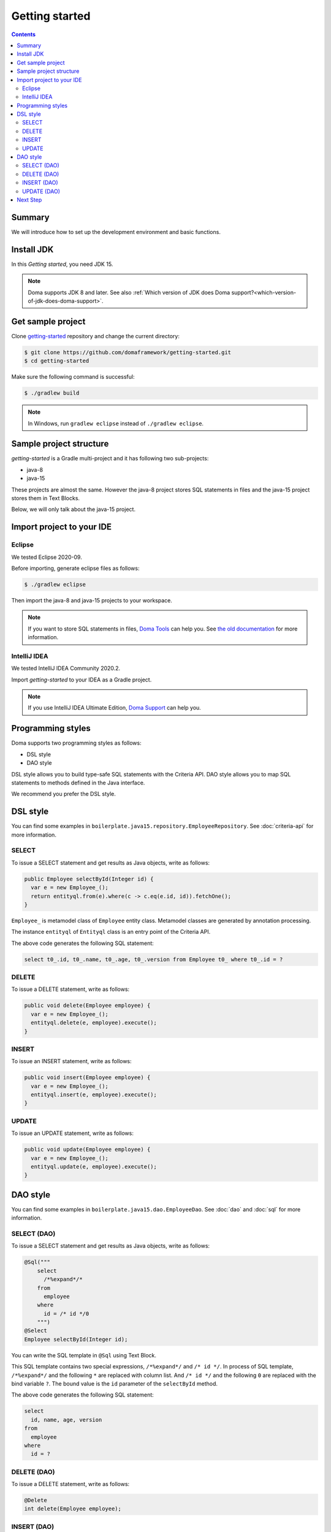 ===============
Getting started
===============

.. contents::
   :depth: 3

Summary
========

We will introduce how to set up the development environment and basic functions.

Install JDK
============

In this `Getting started`, you need JDK 15.

.. note::

  Doma supports JDK 8 and later.
  See also :ref:`Which version of JDK does Doma support?<which-version-of-jdk-does-doma-support>`.

Get sample project
==================

Clone `getting-started <https://github.com/domaframework/getting-started>`_ repository and change the current directory:

.. code-block:: bash

  $ git clone https://github.com/domaframework/getting-started.git
  $ cd getting-started

Make sure the following command is successful:

.. code-block:: bash

  $ ./gradlew build

.. note::

  In Windows, run ``gradlew eclipse`` instead of ``./gradlew eclipse``.

Sample project structure
========================

`getting-started` is a Gradle multi-project and it has following two sub-projects:

- java-8
- java-15

These projects are almost the same.
However the java-8 project stores SQL statements in files
and the java-15 project stores them in Text Blocks.

Below, we will only talk about the java-15 project.

Import project to your IDE
==========================

Eclipse
-------

We tested Eclipse 2020-09.

Before importing, generate eclipse files as follows:

.. code-block:: bash

  $ ./gradlew eclipse

Then import the java-8 and java-15 projects to your workspace.

.. note::

  If you want to store SQL statements in files, `Doma Tools <https://marketplace.eclipse.org/content/doma-tools>`_ can help you.
  See `the old documentation <https://doma.readthedocs.io/en/2.42.0/getting-started-eclipse/#install-doma-tools-that-is-eclipse-plugin>`_ for more information.

IntelliJ IDEA
-------------

We tested IntelliJ IDEA Community 2020.2.

Import `getting-started` to your IDEA as a Gradle project.

.. note::

  If you use IntelliJ IDEA Ultimate Edition,
  `Doma Support <https://plugins.jetbrains.com/plugin/7615-doma-support>`_ can help you.


Programming styles
==================

Doma supports two programming styles as follows:

- DSL style
- DAO style

DSL style allows you to build type-safe SQL statements with the Criteria API.
DAO style allows you to map SQL statements to methods defined in the Java interface.

We recommend you prefer the DSL style.

DSL style
=========

You can find some examples in ``boilerplate.java15.repository.EmployeeRepository``.
See :doc:`criteria-api` for more information.

SELECT
------

To issue a SELECT statement and get results as Java objects, write as follows:

.. code-block:: java

  public Employee selectById(Integer id) {
    var e = new Employee_();
    return entityql.from(e).where(c -> c.eq(e.id, id)).fetchOne();
  }

``Employee_`` is metamodel class of ``Employee`` entity class.
Metamodel classes are generated by annotation processing.

The instance ``entityql`` of ``Entityql`` class is an entry point of the Criteria API.

The above code generates the following SQL statement:

.. code-block:: sql

    select t0_.id, t0_.name, t0_.age, t0_.version from Employee t0_ where t0_.id = ?

DELETE
------

To issue a DELETE statement, write as follows:

.. code-block:: java

  public void delete(Employee employee) {
    var e = new Employee_();
    entityql.delete(e, employee).execute();
  }

INSERT
------

To issue an INSERT statement, write as follows:

.. code-block:: java

  public void insert(Employee employee) {
    var e = new Employee_();
    entityql.insert(e, employee).execute();
  }

UPDATE
------

To issue an UPDATE statement, write as follows:

.. code-block:: java

  public void update(Employee employee) {
    var e = new Employee_();
    entityql.update(e, employee).execute();
  }

DAO style
=========

You can find some examples in ``boilerplate.java15.dao.EmployeeDao``.
See :doc:`dao` and :doc:`sql` for more information.

SELECT (DAO)
------------

To issue a SELECT statement and get results as Java objects, write as follows:

.. code-block:: java

    @Sql("""
        select
          /*%expand*/*
        from
          employee
        where
          id = /* id */0
        """)
    @Select
    Employee selectById(Integer id);

You can write the SQL template in ``@Sql`` using Text Block.

This SQL template contains two special expressions, ``/*%expand*/`` and ``/* id */``.
In process of SQL template, ``/*%expand*/`` and the following ``*`` are replaced with column list.
And ``/* id */`` and the following ``0`` are replaced with the bind variable ``?``.
The bound value is the ``id`` parameter of the ``selectById`` method.

The above code generates the following SQL statement:

.. code-block:: sql

    select
      id, name, age, version
    from
      employee
    where
      id = ?

DELETE (DAO)
------------

To issue a DELETE statement, write as follows:

.. code-block:: java

    @Delete
    int delete(Employee employee);

INSERT (DAO)
------------

To issue an INSERT statement, write as follows:

.. code-block:: java

    @Insert
    int insert(Employee employee);

UPDATE (DAO)
------------

To issue an UPDATE statement, write as follows:

.. code-block:: java

    @Update
    int update(Employee employee);

Next Step
=========

See other example projects:

- `simple-examples <https://github.com/domaframework/simple-examples>`_
- `spring-boot-jpetstore <https://github.com/domaframework/spring-boot-jpetstore>`_
